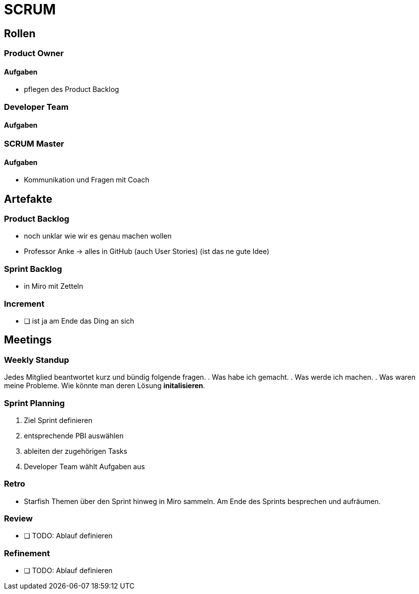 = SCRUM

== Rollen

=== Product Owner
==== Aufgaben
* pflegen des Product Backlog

=== Developer Team
==== Aufgaben

=== SCRUM Master
==== Aufgaben
* Kommunikation und Fragen mit Coach

== Artefakte

=== Product Backlog

* noch unklar wie wir es genau machen wollen
* Professor Anke -> alles in GitHub (auch User Stories) (ist das ne gute Idee)

=== Sprint Backlog

* in Miro mit Zetteln

=== Increment

- [ ] ist ja am Ende das Ding an sich

== Meetings

=== Weekly Standup

Jedes Mitglied beantwortet kurz und bündig folgende fragen.
. Was habe ich gemacht.
. Was werde ich machen.
. Was waren meine Probleme. Wie könnte man deren Lösung *initalisieren*.

=== Sprint Planning

. Ziel Sprint definieren
. entsprechende PBI auswählen
. ableiten der zugehörigen Tasks
. Developer Team wählt Aufgaben aus

=== Retro

* Starfish
Themen über den Sprint hinweg in Miro sammeln.
Am Ende des Sprints besprechen und aufräumen.

=== Review

- [ ] TODO: Ablauf definieren

=== Refinement

- [ ] TODO: Ablauf definieren

